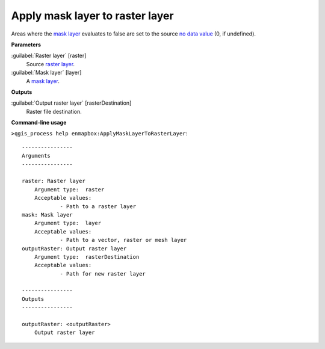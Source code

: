 .. _Apply mask layer to raster layer:

Apply mask layer to raster layer
================================

Areas where the `mask layer <https://enmap-box.readthedocs.io/en/latest/general/glossary.html#term-mask-layer>`_ evaluates to false are set to the source `no data value <https://enmap-box.readthedocs.io/en/latest/general/glossary.html#term-no-data-value>`_ (0, if undefined).

**Parameters**


:guilabel:`Raster layer` [raster]
    Source `raster layer <https://enmap-box.readthedocs.io/en/latest/general/glossary.html#term-raster-layer>`_.


:guilabel:`Mask layer` [layer]
    A `mask layer <https://enmap-box.readthedocs.io/en/latest/general/glossary.html#term-mask-layer>`_.

**Outputs**


:guilabel:`Output raster layer` [rasterDestination]
    Raster file destination.

**Command-line usage**

``>qgis_process help enmapbox:ApplyMaskLayerToRasterLayer``::

    ----------------
    Arguments
    ----------------
    
    raster: Raster layer
    	Argument type:	raster
    	Acceptable values:
    		- Path to a raster layer
    mask: Mask layer
    	Argument type:	layer
    	Acceptable values:
    		- Path to a vector, raster or mesh layer
    outputRaster: Output raster layer
    	Argument type:	rasterDestination
    	Acceptable values:
    		- Path for new raster layer
    
    ----------------
    Outputs
    ----------------
    
    outputRaster: <outputRaster>
    	Output raster layer
    
    